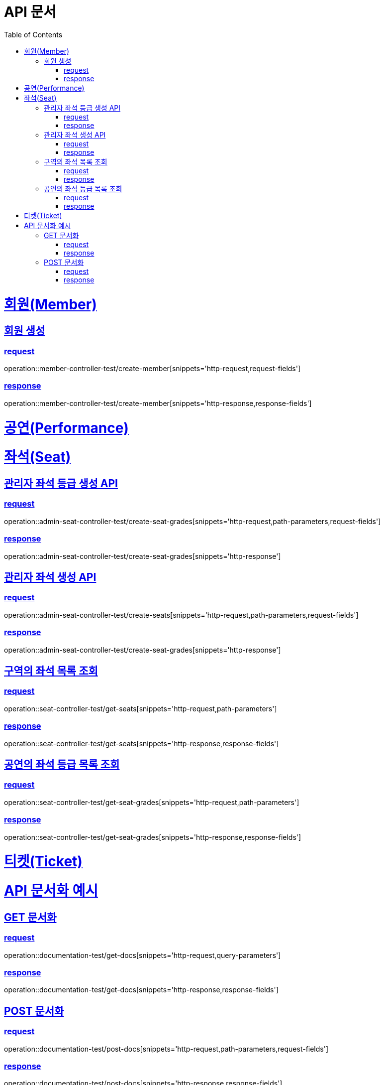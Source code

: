 = API 문서
:doctype: book
:source-highlighter: highlightjs
:toc: left
:toclevels: 2
:sectlinks:

= 회원(Member)

== 회원 생성

=== request

operation::member-controller-test/create-member[snippets='http-request,request-fields']

=== response

operation::member-controller-test/create-member[snippets='http-response,response-fields']

= 공연(Performance)

= 좌석(Seat)

== 관리자 좌석 등급 생성 API

=== request

operation::admin-seat-controller-test/create-seat-grades[snippets='http-request,path-parameters,request-fields']

=== response

operation::admin-seat-controller-test/create-seat-grades[snippets='http-response']

== 관리자 좌석 생성 API

=== request

operation::admin-seat-controller-test/create-seats[snippets='http-request,path-parameters,request-fields']

=== response

operation::admin-seat-controller-test/create-seat-grades[snippets='http-response']

== 구역의 좌석 목록 조회

=== request

operation::seat-controller-test/get-seats[snippets='http-request,path-parameters']

=== response

operation::seat-controller-test/get-seats[snippets='http-response,response-fields']

== 공연의 좌석 등급 목록 조회

=== request

operation::seat-controller-test/get-seat-grades[snippets='http-request,path-parameters']

=== response

operation::seat-controller-test/get-seat-grades[snippets='http-response,response-fields']

= 티켓(Ticket)

= API 문서화 예시

== GET 문서화

=== request

operation::documentation-test/get-docs[snippets='http-request,query-parameters']

=== response

operation::documentation-test/get-docs[snippets='http-response,response-fields']

== POST 문서화

=== request

operation::documentation-test/post-docs[snippets='http-request,path-parameters,request-fields']

=== response

operation::documentation-test/post-docs[snippets='http-response,response-fields']
